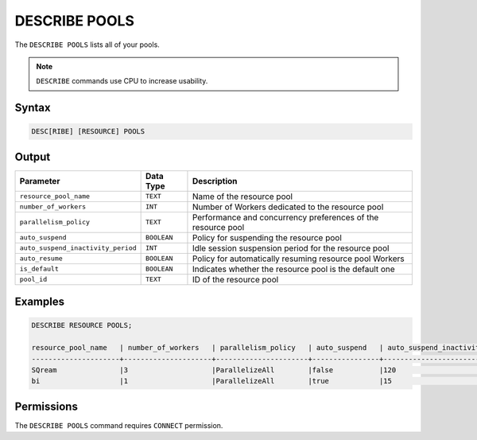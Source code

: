 .. _describe_pools:

**************
DESCRIBE POOLS
**************

The ``DESCRIBE POOLS`` lists all of your pools.

.. note:: ``DESCRIBE`` commands use CPU to increase usability.

Syntax
======

.. code-block:: sql

	DESC[RIBE] [RESOURCE] POOLS
	 
Output
======

.. list-table:: 
   :widths: auto
   :header-rows: 1
   
   * - Parameter
     - Data Type
     - Description
   * - ``resource_pool_name``
     - ``TEXT``
     - Name of the resource pool	 
   * - ``number_of_workers``
     - ``INT``
     - Number of Workers dedicated to the resource pool	 
   * - ``parallelism_policy``
     - ``TEXT``
     - Performance and concurrency preferences of the resource pool	 
   * - ``auto_suspend``
     - ``BOOLEAN``
     - Policy for suspending the resource pool	 
   * - ``auto_suspend_inactivity_period``
     - ``INT``
     - Idle session suspension period for the resource pool	 
   * - ``auto_resume``
     - ``BOOLEAN``
     - Policy for automatically resuming resource pool Workers 	 
   * - ``is_default``
     - ``BOOLEAN``
     - Indicates whether the resource pool is the default one 
   * - ``pool_id``
     - ``TEXT``
     - ID of the resource pool	 
	 
Examples
========

.. code-block:: sql

	DESCRIBE RESOURCE POOLS;

	resource_pool_name   | number_of_workers   | parallelism_policy   | auto_suspend   | auto_suspend_inactivity_period   | auto_resume   | is_default   | pool_id
	---------------------+---------------------+----------------------+----------------+----------------------------------+---------------+--------------+------------------------------------
	SQream               |3                    |ParallelizeAll        |false           |120                               |false          |true          |27e2b27f-115e-4e03-8206-56f930257fc3
	bi                   |1                    |ParallelizeAll        |true            |15                                |true           |false         |1f2f2fe4-37d0-41ac-a48c-4af0706dd3b4

Permissions
===========

The ``DESCRIBE POOLS`` command requires ``CONNECT`` permission.